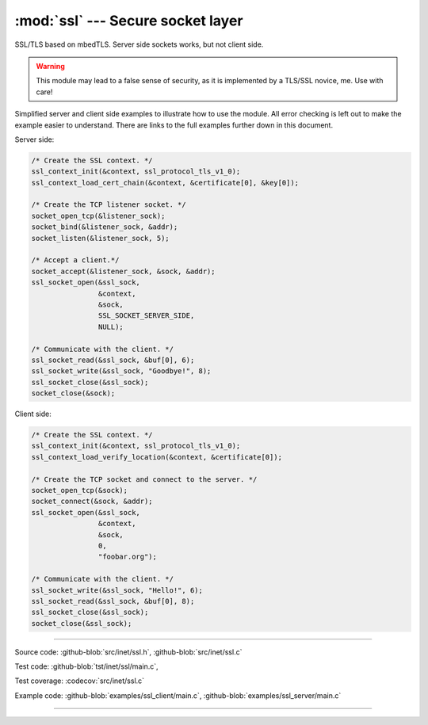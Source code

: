 :mod:`ssl` --- Secure socket layer
==================================

.. module:: ssl
   :synopsis: Secure socket layer.

SSL/TLS based on mbedTLS. Server side sockets works, but not client
side.

.. warning:: This module may lead to a false sense of security, as it
             is implemented by a TLS/SSL novice, me. Use with care!

Simplified server and client side examples to illustrate how to use
the module. All error checking is left out to make the example easier
to understand. There are links to the full examples further down in
this document.

Server side:

.. code-block:: c

   /* Create the SSL context. */
   ssl_context_init(&context, ssl_protocol_tls_v1_0);
   ssl_context_load_cert_chain(&context, &certificate[0], &key[0]);

   /* Create the TCP listener socket. */
   socket_open_tcp(&listener_sock);
   socket_bind(&listener_sock, &addr);
   socket_listen(&listener_sock, 5);

   /* Accept a client.*/
   socket_accept(&listener_sock, &sock, &addr);
   ssl_socket_open(&ssl_sock,
                   &context,
                   &sock,
                   SSL_SOCKET_SERVER_SIDE,
                   NULL);

   /* Communicate with the client. */
   ssl_socket_read(&ssl_sock, &buf[0], 6);
   ssl_socket_write(&ssl_sock, "Goodbye!", 8);
   ssl_socket_close(&ssl_sock);
   socket_close(&sock);

Client side:

.. code-block:: c

   /* Create the SSL context. */
   ssl_context_init(&context, ssl_protocol_tls_v1_0);
   ssl_context_load_verify_location(&context, &certificate[0]);

   /* Create the TCP socket and connect to the server. */
   socket_open_tcp(&sock);
   socket_connect(&sock, &addr);
   ssl_socket_open(&ssl_sock,
                   &context,
                   &sock,
                   0,
                   "foobar.org");

   /* Communicate with the client. */
   ssl_socket_write(&ssl_sock, "Hello!", 6);
   ssl_socket_read(&ssl_sock, &buf[0], 8);
   ssl_socket_close(&ssl_sock);
   socket_close(&ssl_sock);

----------------------------------------------

Source code: :github-blob:`src/inet/ssl.h`, :github-blob:`src/inet/ssl.c`

Test code: :github-blob:`tst/inet/ssl/main.c`,

Test coverage: :codecov:`src/inet/ssl.c`

Example code: :github-blob:`examples/ssl_client/main.c`, :github-blob:`examples/ssl_server/main.c`

----------------------------------------------

.. doxygenfile:: inet/ssl.h
   :project: simba
